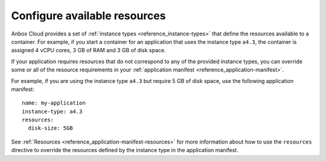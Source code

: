 .. _howto_application_resources:

=============================
Configure available resources
=============================

Anbox Cloud provides a set of :ref:`instance types <reference_instance-types>`
that define the resources available to a container. For example, if you
start a container for an application that uses the instance type
``a4.3``, the container is assigned 4 vCPU cores, 3 GB of RAM and 3 GB
of disk space.

If your application requires resources that do not correspond to any of
the provided instance types, you can override some or all of the
resource requirements in your :ref:`application manifest <reference_application-manifest>`.

For example, if you are using the instance type ``a4.3`` but require 5
GB of disk space, use the following application manifest:

::

   name: my-application
   instance-type: a4.3
   resources:
     disk-size: 5GB

See
:ref:`Resources <reference_application-manifest-resources>`
for more information about how to use the ``resources`` directive to
override the resources defined by the instance type in the application
manifest.

